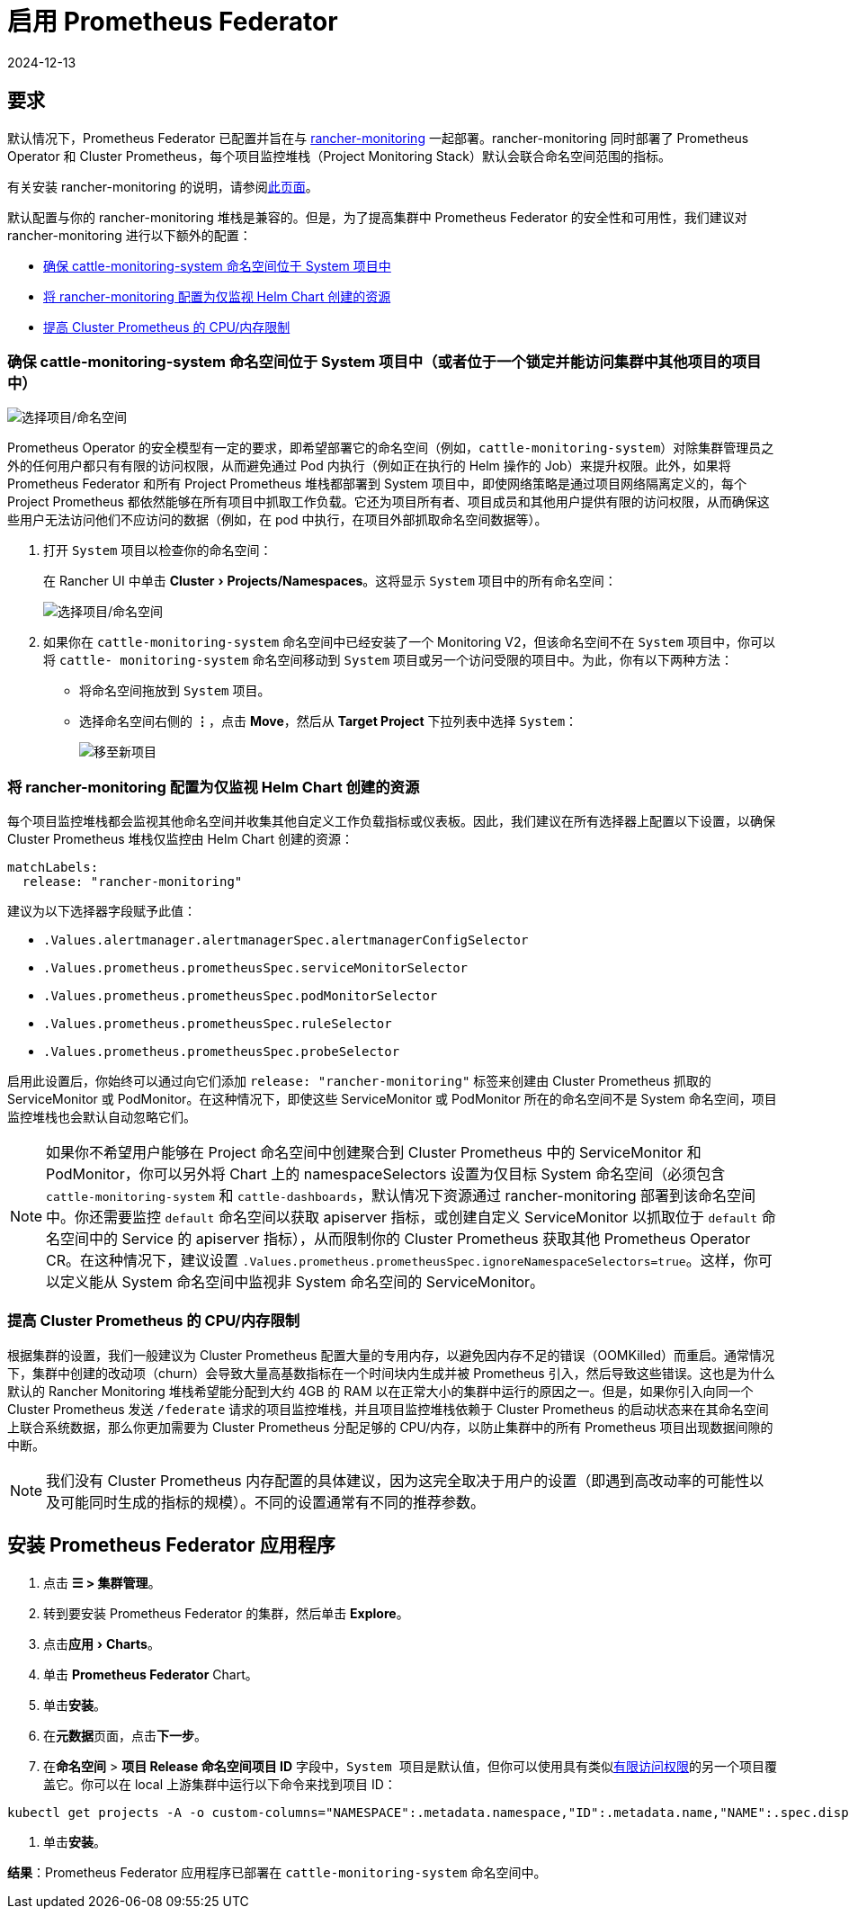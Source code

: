 = 启用 Prometheus Federator
:page-languages: [en, zh]
:revdate: 2024-12-13
:page-revdate: {revdate}
:experimental:

== 要求

默认情况下，Prometheus Federator 已配置并旨在与 xref:observability/monitoring-and-dashboards/monitoring-and-dashboards.adoc[rancher-monitoring] 一起部署。rancher-monitoring 同时部署了 Prometheus Operator 和 Cluster Prometheus，每个项目监控堆栈（Project Monitoring Stack）默认会联合命名空间范围的指标。

有关安装 rancher-monitoring 的说明，请参阅xref:observability/monitoring-and-dashboards/enable-monitoring.adoc[此页面]。

默认配置与你的 rancher-monitoring 堆栈是兼容的。但是，为了提高集群中 Prometheus Federator 的安全性和可用性，我们建议对 rancher-monitoring 进行以下额外的配置：

* <<_确保_cattle_monitoring_system_命名空间位于_system_项目中或者位于一个锁定并能访问集群中其他项目的项目中,确保 cattle-monitoring-system 命名空间位于 System 项目中>>
* <<_将_rancher_monitoring_配置为仅监视_helm_chart_创建的资源,将 rancher-monitoring 配置为仅监视 Helm Chart 创建的资源>>
* <<_提高_cluster_prometheus_的_cpu内存限制,提高 Cluster Prometheus 的 CPU/内存限制>>

=== 确保 cattle-monitoring-system 命名空间位于 System 项目中（或者位于一个锁定并能访问集群中其他项目的项目中）

image::install-in-system-project.png[选择项目/命名空间]

Prometheus Operator 的安全模型有一定的要求，即希望部署它的命名空间（例如，`cattle-monitoring-system`）对除集群管理员之外的任何用户都只有有限的访问权限，从而避免通过 Pod 内执行（例如正在执行的 Helm 操作的 Job）来提升权限。此外，如果将 Prometheus Federator 和所有 Project Prometheus 堆栈都部署到 System 项目中，即使网络策略是通过项目网络隔离定义的，每个 Project Prometheus 都依然能够在所有项目中抓取工作负载。它还为项目所有者、项目成员和其他用户提供有限的访问权限，从而确保这些用户无法访问他们不应访问的数据（例如，在 pod 中执行，在项目外部抓取命名空间数据等）。

. 打开 `System` 项目以检查你的命名空间：
+
在 Rancher UI 中单击 menu:Cluster[Projects/Namespaces]。这将显示 `System` 项目中的所有命名空间：
+
image::cattle-monitoring-system.png[选择项目/命名空间]

. 如果你在 `cattle-monitoring-system` 命名空间中已经安装了一个 Monitoring V2，但该命名空间不在 `System` 项目中，你可以将 `cattle- monitoring-system` 命名空间移动到 `System` 项目或另一个访问受限的项目中。为此，你有以下两种方法：
 ** 将命名空间拖放到 `System` 项目。
 ** 选择命名空间右侧的 *⋮*，点击 *Move*，然后从 *Target Project* 下拉列表中选择 `System`：
+
image::move-to-new-project.png[移至新项目]

=== 将 rancher-monitoring 配置为仅监视 Helm Chart 创建的资源

每个项目监控堆栈都会监视其他命名空间并收集其他自定义工作负载指标或仪表板。因此，我们建议在所有选择器上配置以下设置，以确保 Cluster Prometheus 堆栈仅监控由 Helm Chart 创建的资源：

----
matchLabels:
  release: "rancher-monitoring"
----

建议为以下选择器字段赋予此值：

* `.Values.alertmanager.alertmanagerSpec.alertmanagerConfigSelector`
* `.Values.prometheus.prometheusSpec.serviceMonitorSelector`
* `.Values.prometheus.prometheusSpec.podMonitorSelector`
* `.Values.prometheus.prometheusSpec.ruleSelector`
* `.Values.prometheus.prometheusSpec.probeSelector`

启用此设置后，你始终可以通过向它们添加 `release: "rancher-monitoring"` 标签来创建由 Cluster Prometheus 抓取的 ServiceMonitor 或 PodMonitor。在这种情况下，即使这些 ServiceMonitor 或 PodMonitor 所在的命名空间不是 System 命名空间，项目监控堆栈也会默认自动忽略它们。

[NOTE]
====

如果你不希望用户能够在 Project 命名空间中创建聚合到 Cluster Prometheus 中的 ServiceMonitor 和 PodMonitor，你可以另外将 Chart 上的 namespaceSelectors 设置为仅目标 System 命名空间（必须包含 `cattle-monitoring-system` 和 `cattle-dashboards`，默认情况下资源通过 rancher-monitoring 部署到该命名空间中。你还需要监控 `default` 命名空间以获取 apiserver 指标，或创建自定义 ServiceMonitor 以抓取位于 `default` 命名空间中的 Service 的 apiserver 指标），从而限制你的 Cluster Prometheus 获取其他 Prometheus Operator CR。在这种情况下，建议设置 `.Values.prometheus.prometheusSpec.ignoreNamespaceSelectors=true`。这样，你可以定义能从 System 命名空间中监视非 System 命名空间的 ServiceMonitor。
====


=== 提高 Cluster Prometheus 的 CPU/内存限制

根据集群的设置，我们一般建议为 Cluster Prometheus 配置大量的专用内存，以避免因内存不足的错误（OOMKilled）而重启。通常情况下，集群中创建的改动项（churn）会导致大量高基数指标在一个时间块内生成并被 Prometheus 引入，然后导致这些错误。这也是为什么默认的 Rancher Monitoring 堆栈希望能分配到大约 4GB 的 RAM 以在正常大小的集群中运行的原因之一。但是，如果你引入向同一个 Cluster Prometheus 发送 `/federate` 请求的项目监控堆栈，并且项目监控堆栈依赖于 Cluster Prometheus 的启动状态来在其命名空间上联合系统数据，那么你更加需要为 Cluster Prometheus 分配足够的 CPU/内存，以防止集群中的所有 Prometheus 项目出现数据间隙的中断。

[NOTE]
====

我们没有 Cluster Prometheus 内存配置的具体建议，因为这完全取决于用户的设置（即遇到高改动率的可能性以及可能同时生成的指标的规模）。不同的设置通常有不同的推荐参数。
====


== 安装 Prometheus Federator 应用程序

. 点击 *☰ > 集群管理*。
. 转到要安装 Prometheus Federator 的集群，然后单击 *Explore*。
. 点击menu:应用[Charts]。
. 单击 *Prometheus Federator* Chart。
. 单击**安装**。
. 在**元数据**页面，点击**下一步**。
. 在**命名空间** > *项目 Release 命名空间项目 ID* 字段中，``System 项目``是默认值，但你可以使用具有类似<<_确保_cattle_monitoring_system_命名空间位于_system_项目中或者位于一个锁定并能访问集群中其他项目的项目中,有限访问权限>>的另一个项目覆盖它。你可以在 local 上游集群中运行以下命令来找到项目 ID：

[,plain]
----
kubectl get projects -A -o custom-columns="NAMESPACE":.metadata.namespace,"ID":.metadata.name,"NAME":.spec.displayName
----

. 单击**安装**。

*结果*：Prometheus Federator 应用程序已部署在 `cattle-monitoring-system` 命名空间中。
